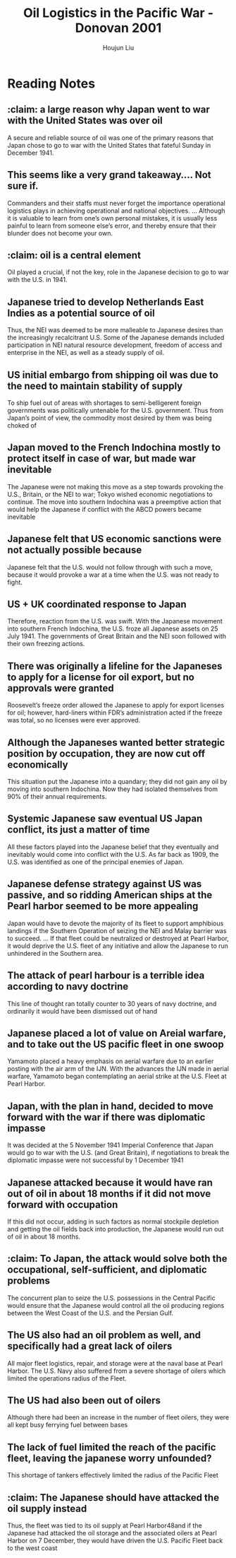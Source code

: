 :PROPERTIES:
:ID:       52604F20-B9B8-4D8B-BF90-E769CEB61C10
:END:
#+title: Oil Logistics in the Pacific War - Donovan 2001
#+author: Houjun Liu

* Reading Notes
:PROPERTIES:
:NOTER_DOCUMENT: ADA407830.pdf
:END:
** :claim: a large reason why Japan went to war with the United States was over oil
:PROPERTIES:
:NOTER_PAGE: (7 . 0.3152317880794702)
:END:
A secure and reliable source of oil was one of the primary reasons that Japan chose to go to war with the United States that fateful Sunday in December 1941.
** This seems like a very grand takeaway.... Not sure if.
:PROPERTIES:
:NOTER_PAGE: (7 . 0.6596026490066225)
:END:
Commanders and their staffs must never forget the importance operational logistics plays in achieving operational and national objectives. ... Although it is valuable to learn from one’s own personal mistakes, it is usually less painful to learn from someone else’s error, and thereby ensure that their blunder does not become your own.
** :claim: oil is a central element
:PROPERTIES:
:NOTER_PAGE: (8 . 0.44827586206896547)
:END:
Oil played a crucial, if not the key, role in the Japanese decision to go to war with the U.S. in 1941.
** Japanese tried to develop Netherlands East Indies as a potential source of oil
:PROPERTIES:
:NOTER_PAGE: (9 . 0.23607427055702918)
:END:
Thus, the NEI was deemed to be more malleable to Japanese desires than the increasingly recalcitrant U.S. Some of the Japanese demands included participation in NEI natural resource development, freedom of access and enterprise in the NEI, as well as a steady supply of oil.
** US initial embargo from shipping oil was due to the need to maintain stability of supply
:PROPERTIES:
:NOTER_PAGE: (9 . 0.759946949602122)
:END:
To ship fuel out of areas with shortages to semi-belligerent foreign governments was politically untenable for the U.S. government. Thus from Japan’s point of view, the commodity most desired by them was being choked of
** Japan moved to the French Indochina mostly to protect itself in case of war, but made war inevitable
:PROPERTIES:
:NOTER_PAGE: (10 . 0.5384615384615384)
:END:
The Japanese were not making this move as a step towards provoking the U.S., Britain, or the NEI to war; Tokyo wished economic negotiations to continue. The move into southern Indochina was a preemptive action that would help the Japanese if conflict with the ABCD powers became inevitable
** Japanese felt that US economic sanctions were not actually possible because
:PROPERTIES:
:NOTER_PAGE: (11 . 0.09946949602122016)
:END:
Japanese felt that the U.S. would not follow through with such a move, because it would provoke
a war at a time when the U.S. was not ready to fight.
** US + UK coordinated response to Japan
:PROPERTIES:
:NOTER_PAGE: (11 . 0.23342175066312995)
:END:
Therefore, reaction from the U.S. was swift. With the Japanese movement into southern French Indochina, the U.S. froze all Japanese assets on 25 July 1941. The governments of Great Britain and the NEI soon followed with their own freezing actions.
** There was originally a lifeline for the Japaneses to apply for a license for oil export, but no approvals were granted
:PROPERTIES:
:NOTER_PAGE: (11 . 0.553050397877984)
:END:
Roosevelt’s freeze order allowed the Japanese to apply for export licenses for oil; however, hard-liners within FDR’s administration acted if the freeze was total, so no licenses were ever approved.
** Although the Japaneses wanted better strategic position by occupation, they are now cut off economically
:PROPERTIES:
:NOTER_PAGE: (11 . 0.649867374005305)
:END:
This situation put the Japanese into a quandary; they did not gain any oil by moving into southern Indochina. Now they had isolated themselves from 90% of their annual requirements.
** Systemic Japanese saw eventual US Japan conflict, its just a matter of time
:PROPERTIES:
:NOTER_PAGE: (13 . 0.41379310344827586)
:END:
All these factors played into the Japanese belief that they eventually and inevitably would come into conflict with the U.S. As far back as 1909, the U.S. was identified as one of the principal enemies of Japan.
** Japanese defense strategy against US was passive, and so ridding American ships at the Pearl harbor seemed to be more appealing
:PROPERTIES:
:NOTER_PAGE: (14 . 0.6140583554376657)
:END:
Japan would have to devote the majority of its fleet to support amphibious landings if the Southern Operation of seizing the NEI and Malay barrier was to succeed. ... If that fleet could be neutralized or destroyed at Pearl Harbor, it would deprive the U.S. fleet of any initiative and allow the Japanese to run unhindered in the Southern area.
** The attack of pearl harbour is a terrible idea according to navy doctrine
:PROPERTIES:
:NOTER_PAGE: (14 . 0.8183023872679045)
:END:
This line of thought ran totally counter to 30 years of navy doctrine, and
ordinarily it would have been dismissed out of hand
** Japanese placed a lot of value on Areial warfare, and to take out the US pacific fleet in one swoop
:PROPERTIES:
:NOTER_PAGE: (15 . 0.46949602122015915)
:END:
Yamamoto placed a heavy emphasis on aerial warfare due to an earlier posting with the air arm of the IJN. With the advances the IJN made in aerial warfare, Yamamoto began contemplating an aerial strike at the U.S. Fleet at Pearl Harbor.
** Japan, with the plan in hand, decided to move forward with the war if there was diplomatic impasse
:PROPERTIES:
:NOTER_PAGE: (17 . 0.5053050397877984)
:END:
It was decided at the 5 November 1941 Imperial Conference that Japan would go to war with the U.S. (and Great Britain), if negotiations to break the diplomatic impasse were not successful by 1 December 1941
** Japanese attacked because it would have ran out of oil in about 18 months if it did not move forward with occupation
:PROPERTIES:
:NOTER_PAGE: (18 . 0.34615384615384615)
:END:
If this did not occur, adding in such factors as normal stockpile depletion and getting the oil fields back into production, the Japanese would run out of oil in about 18 months.
** :claim: To Japan, the attack would solve both the occupational, self-sufficient, and diplomatic problems
:PROPERTIES:
:NOTER_PAGE: (18 . 0.7241379310344828)
:END:
The concurrent plan to seize the U.S. possessions in the Central Pacific would ensure that the Japanese would control all the oil producing regions between the West Coast of the U.S. and the Persian Gulf.
** The US also had an oil problem as well, and specifically had a great lack of oilers
:PROPERTIES:
:NOTER_PAGE: (22 . 0.4522546419098143)
:END:
All major fleet logistics, repair, and storage were at the naval base at Pearl Harbor. The U.S. Navy also suffered from a severe shortage of oilers which limited the operations radius of the Fleet.
** The US had also been out of oilers
:PROPERTIES:
:NOTER_PAGE: (31 . 0.383289124668435)
:END:
Although there had been an increase in the number of fleet oilers, they were all kept busy ferrying fuel between bases
** The lack of fuel limited the reach of the pacific fleet, leaving the japanese worry unfounded?
:PROPERTIES:
:NOTER_PAGE: (31 . 0.48408488063660476)
:END:
This shortage of tankers effectively limited the radius of the Pacific Fleet
** :claim: The Japanese should have attacked the oil supply instead
:PROPERTIES:
:NOTER_PAGE: (31 . 0.7586206896551724)
:END:
Thus, the fleet was tied to its oil supply at Pearl Harbor48and if the Japanese had attacked the oil storage and the associated oilers at Pearl Harbor on 7 December, they would have driven the U.S. Pacific Fleet back to the west coast
